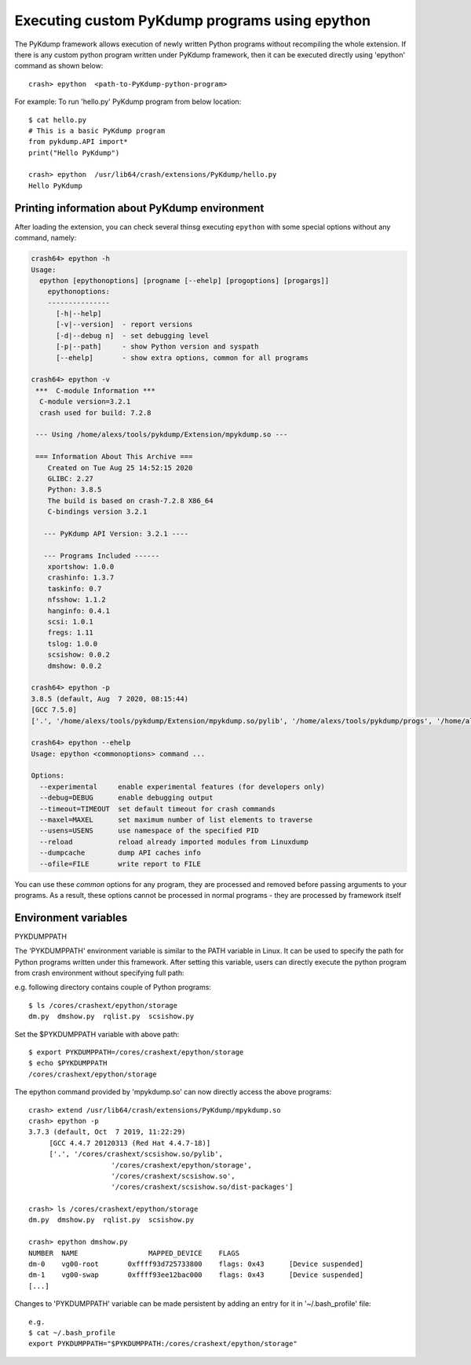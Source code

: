 Executing custom PyKdump programs using epython
===============================================

The PyKdump framework allows execution of newly written Python programs
without recompiling the whole extension.  If there is any custom python
program written under PyKdump framework, then it can be executed directly
using 'epython' command as shown below::

    crash> epython  <path-to-PyKdump-python-program>

For example: To run 'hello.py' PyKdump program from below location::

    $ cat hello.py
    # This is a basic PyKdump program
    from pykdump.API import*
    print("Hello PyKdump")

    crash> epython  /usr/lib64/crash/extensions/PyKdump/hello.py
    Hello PyKdump

Printing information about PyKdump environment
----------------------------------------------

After loading the extension, you can check several thinsg executing
``epython`` with some special options without any command, namely:

.. code-block:: text

  crash64> epython -h
  Usage:
    epython [epythonoptions] [progname [--ehelp] [progoptions] [progargs]]
      epythonoptions:
      ---------------
        [-h|--help]
        [-v|--version]  - report versions
        [-d|--debug n]  - set debugging level
        [-p|--path]     - show Python version and syspath
        [--ehelp]       - show extra options, common for all programs

  crash64> epython -v
   ***  C-module Information ***
    C-module version=3.2.1
    crash used for build: 7.2.8

   --- Using /home/alexs/tools/pykdump/Extension/mpykdump.so ---

   === Information About This Archive ===
      Created on Tue Aug 25 14:52:15 2020
      GLIBC: 2.27
      Python: 3.8.5
      The build is based on crash-7.2.8 X86_64
      C-bindings version 3.2.1

     --- PyKdump API Version: 3.2.1 ----

     --- Programs Included ------
      xportshow: 1.0.0
      crashinfo: 1.3.7
      taskinfo: 0.7
      nfsshow: 1.1.2
      hanginfo: 0.4.1
      scsi: 1.0.1
      fregs: 1.11
      tslog: 1.0.0
      scsishow: 0.0.2
      dmshow: 0.0.2

  crash64> epython -p
  3.8.5 (default, Aug  7 2020, 08:15:44)
  [GCC 7.5.0]
  ['.', '/home/alexs/tools/pykdump/Extension/mpykdump.so/pylib', '/home/alexs/tools/pykdump/progs', '/home/alexs/tools/pykdump/experiments', '/home/alexs/tools/pykdump/Extension/mpykdump.so', '/home/alexs/tools/pykdump/Extension/mpykdump.so/dist-packages']

  crash64> epython --ehelp
  Usage: epython <commonoptions> command ...

  Options:
    --experimental     enable experimental features (for developers only)
    --debug=DEBUG      enable debugging output
    --timeout=TIMEOUT  set default timeout for crash commands
    --maxel=MAXEL      set maximum number of list elements to traverse
    --usens=USENS      use namespace of the specified PID
    --reload           reload already imported modules from Linuxdump
    --dumpcache        dump API caches info
    --ofile=FILE       write report to FILE

You can use these *common* options for any program, they are processed
and removed before passing arguments to your programs. As a result,
these options cannot be processed in normal programs - they are
processed by framework itself

Environment variables
---------------------

PYKDUMPPATH

The 'PYKDUMPPATH' environment variable is similar to the PATH variable in
Linux.  It can be used to specify the path for Python programs written under
this framework.  After setting this variable, users can directly execute the
python program from crash environment without specifying full path:

e.g. following directory contains couple of Python programs::

    $ ls /cores/crashext/epython/storage
    dm.py  dmshow.py  rqlist.py  scsishow.py

Set the $PYKDUMPPATH variable with above path::

    $ export PYKDUMPPATH=/cores/crashext/epython/storage
    $ echo $PYKDUMPPATH
    /cores/crashext/epython/storage

The epython command provided by 'mpykdump.so' can now directly access the above
programs::

    crash> extend /usr/lib64/crash/extensions/PyKdump/mpykdump.so
    crash> epython -p
    3.7.3 (default, Oct  7 2019, 11:22:29)
         [GCC 4.4.7 20120313 (Red Hat 4.4.7-18)]
         ['.', '/cores/crashext/scsishow.so/pylib',
                        '/cores/crashext/epython/storage',
                        '/cores/crashext/scsishow.so',
                        '/cores/crashext/scsishow.so/dist-packages']

    crash> ls /cores/crashext/epython/storage
    dm.py  dmshow.py  rqlist.py  scsishow.py

    crash> epython dmshow.py
    NUMBER  NAME                 MAPPED_DEVICE    FLAGS
    dm-0    vg00-root       0xffff93d725733800    flags: 0x43      [Device suspended]
    dm-1    vg00-swap       0xffff93ee12bac000    flags: 0x43      [Device suspended]
    [...]

Changes to 'PYKDUMPPATH' variable can be made persistent by adding an entry for
it in '~/.bash_profile' file::

    e.g.
    $ cat ~/.bash_profile
    export PYKDUMPPATH="$PYKDUMPPATH:/cores/crashext/epython/storage"
